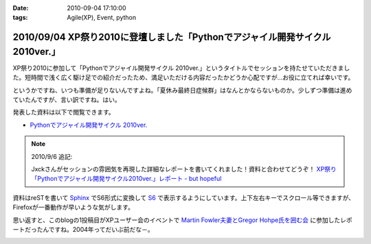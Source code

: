 :date: 2010-09-04 17:10:00
:tags: Agile(XP), Event, python

==============================================================================
2010/09/04 XP祭り2010に登壇しました「Pythonでアジャイル開発サイクル 2010ver.」
==============================================================================

XP祭り2010に参加して「Pythonでアジャイル開発サイクル 2010ver.」というタイトルでセッションを持たせていただきました。短時間で浅く広く駆け足での紹介だったため、満足いただける内容だったかどうか心配ですが…お役に立てれば幸いです。

というかですね、いつも準備が足りないんですよね。「夏休み最終日症候群」はなんとかならないものか。少しずつ準備は進めていたんですが、言い訳ですね。はい。

発表した資料は以下で閲覧できます。

* `Pythonでアジャイル開発サイクル 2010ver.`_

.. _`Pythonでアジャイル開発サイクル 2010ver.`: http://www.freia.jp/taka/docs/xpfest2010/

.. note:: 2010/9/6 追記:

  Jxckさんがセッションの雰囲気を再現した詳細なレポートを書いてくれました！資料と合わせてどうぞ！ `XP祭り「Pythonでアジャイル開発サイクル2010ver.」レポート - but hopeful`_ 

.. _`XP祭り「Pythonでアジャイル開発サイクル2010ver.」レポート - but hopeful`: http://d.hatena.ne.jp/Jxck/20100905

資料はreSTを書いて `Sphinx`_ でS6形式に変換して `S6`_ で表示するようにしています。上下左右キーでスクロール等できますが、Firefoxが一番動作が早いような気がします。

.. _`Sphinx`: http://sphinx-users.jp/
.. _`S6`: http://delicious.com/shimizukawa/s6

思い返すと、このblogの1投稿目がXPユーザー会のイベントで `Martin Fowler夫妻とGregor Hohpe氏を囲む会`_ に参加したレポートだったんですね。2004年ってだいぶ前だな－。

.. _`Martin Fowler夫妻とGregor Hohpe氏を囲む会`: http://www.freia.jp/taka/blog/1

.. :extend type: text/x-rst
.. :extend:



.. image:: 20100904_xpfest2010_python.*
   :width: 33%

.. image:: 20100904_xpfest2010_shibu.*
   :width: 33%

